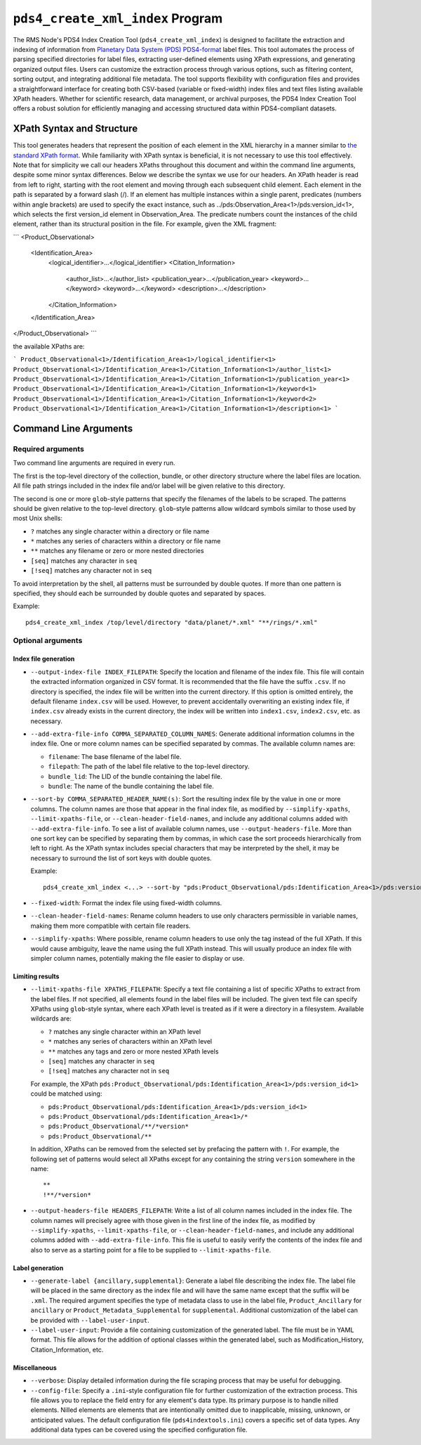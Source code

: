 ``pds4_create_xml_index`` Program
=================================

The RMS Node's PDS4 Index Creation Tool (``pds4_create_xml_index``) is designed to
facilitate the extraction and indexing of information from `Planetary Data System (PDS)
<https://pds.nasa.gov>`_ `PDS4-format <https://pds.nasa.gov/datastandards/documents/>`_
label files. This tool automates the process of parsing specified directories for label
files, extracting user-defined elements using XPath expressions, and generating organized
output files. Users can customize the extraction process through various options, such as
filtering content, sorting output, and integrating additional file metadata. The tool
supports flexibility with configuration files and provides a straightforward interface for
creating both CSV-based (variable or fixed-width) index files and text files listing
available XPath headers. Whether for scientific research, data management, or archival
purposes, the PDS4 Index Creation Tool offers a robust solution for efficiently managing
and accessing structured data within PDS4-compliant datasets.


XPath Syntax and Structure
--------------------------

This tool generates headers that represent the position of each element in the XML
hierarchy in a manner similar to `the standard XPath format <https://developer.mozilla.org/en-US/docs/Web/XPath>`_. 
While familiarity with XPath syntax is beneficial, it is not necessary to use this tool
effectively. Note that for simplicity we call our headers XPaths throughout this document
and within the command line arguments, despite some minor syntax differences. Below we
describe the syntax we use for our headers. An XPath header is read from left to right,
starting with the root element and moving through each subsequent child element. Each
element in the path is separated by a forward slash (/). If an element has multiple
instances within a single parent, predicates (numbers within angle brackets) are used to
specify the exact instance, such as ../pds:Observation_Area<1>/pds:version_id<1>, which
selects the first version_id element in Observation_Area. The predicate numbers count the
instances of the child element, rather than its structural position in the file. For
example, given the XML fragment:

```
<Product_Observational>
    <Identification_Area>
        <logical_identifier>...</logical_identifier>
        <Citation_Information>
            <author_list>...</author_list>
            <publication_year>...</publication_year>
            <keyword>...</keyword>
            <keyword>...</keyword>
            <description>...</description>
        </Citation_Information>
    </Identification_Area>
</Product_Observational>
```

the available XPaths are:

```
Product_Observational<1>/Identification_Area<1>/logical_identifier<1>
Product_Observational<1>/Identification_Area<1>/Citation_Information<1>/author_list<1>
Product_Observational<1>/Identification_Area<1>/Citation_Information<1>/publication_year<1>
Product_Observational<1>/Identification_Area<1>/Citation_Information<1>/keyword<1>
Product_Observational<1>/Identification_Area<1>/Citation_Information<1>/keyword<2>
Product_Observational<1>/Identification_Area<1>/Citation_Information<1>/description<1>
```


Command Line Arguments
----------------------

Required arguments
^^^^^^^^^^^^^^^^^^

Two command line arguments are required in every run.

The first is the top-level directory of the collection, bundle, or other directory
structure where the label files are location. All file path strings included in the index
file and/or label will be given relative to this directory.

The second is one or more ``glob``-style patterns that specify the filenames of the labels
to be scraped. The patterns should be given relative to the top-level directory.
``glob``-style patterns allow wildcard symbols similar to those used by most
Unix shells:

- ``?`` matches any single character within a directory or file name
- ``*`` matches any series of characters within a directory or file name
- ``**`` matches any filename or zero or more nested directories
- ``[seq]`` matches any character in ``seq``
- ``[!seq]`` matches any character not in ``seq``

To avoid interpretation by the shell, all patterns must be surrounded by double quotes.
If more than one pattern is specified, they should each be surrounded by double quotes
and separated by spaces.

Example::

    pds4_create_xml_index /top/level/directory "data/planet/*.xml" "**/rings/*.xml"

Optional arguments
^^^^^^^^^^^^^^^^^^

Index file generation
"""""""""""""""""""""

- ``--output-index-file INDEX_FILEPATH``: Specify the location and filename of the index
  file. This file will contain the extracted information organized in CSV format. It is
  recommended that the file have the suffix ``.csv``. If no directory is specified, the
  index file will be written into the current directory. If this option is omitted
  entirely, the default filename ``index.csv`` will be used. However, to prevent
  accidentally overwriting an existing index file, if ``index.csv`` already exists in the
  current directory, the index will be written into ``index1.csv``, ``index2.csv``, etc.
  as necessary.

- ``--add-extra-file-info COMMA_SEPARATED_COLUMN_NAMES``: Generate additional information
  columns in the index file. One or more column names can be specified separated by
  commas. The available column names are:

  - ``filename``: The base filename of the label file.
  - ``filepath``: The path of the label file relative to the top-level directory.
  - ``bundle_lid``: The LID of the bundle containing the label file.
  - ``bundle``: The name of the bundle containing the label file.

- ``--sort-by COMMA_SEPARATED_HEADER_NAME(s)``: Sort the resulting index file by the value
  in one or more columns. The column names are those that appear in the final index file,
  as modified by ``--simplify-xpaths``, ``--limit-xpaths-file``, or
  ``--clean-header-field-names``, and include any additional columns added with
  ``--add-extra-file-info``. To see a list of available column names, use
  ``--output-headers-file``. More than one sort key can be specified by separating them by
  commas, in which case the sort proceeds hierarchically from left to right. As the XPath
  syntax includes special characters that may be interpreted by the shell, it may be
  necessary to surround the list of sort keys with double quotes.

  Example::

    pds4_create_xml_index <...> --sort-by "pds:Product_Observational/pds:Identification_Area<1>/pds:version_id<1>,pds:logical_identifier,"

- ``--fixed-width``: Format the index file using fixed-width columns.

- ``--clean-header-field-names``: Rename column headers to use only characters permissible
  in variable names, making them more compatible with certain file readers.

- ``--simplify-xpaths``: Where possible, rename column headers to use only the tag instead
  of the full XPath. If this would cause ambiguity, leave the name using the full XPath
  instead. This will usually produce an index file with simpler column names, potentially
  making the file easier to display or use.

Limiting results
""""""""""""""""

- ``--limit-xpaths-file XPATHS_FILEPATH``: Specify a text file containing a list of
  specific XPaths to extract from the label files. If not specified, all elements found in
  the label files will be included. The given text file can specify XPaths using
  ``glob``-style syntax, where each XPath level is treated as if it were a directory in a
  filesystem. Available wildcards are:

  - ``?`` matches any single character within an XPath level
  - ``*`` matches any series of characters within an XPath level
  - ``**`` matches any tags and zero or more nested XPath levels
  - ``[seq]`` matches any character in ``seq``
  - ``[!seq]`` matches any character not in ``seq``

  For example, the XPath ``pds:Product_Observational/pds:Identification_Area<1>/pds:version_id<1>``
  could be matched using:

  - ``pds:Product_Observational/pds:Identification_Area<1>/pds:version_id<1>``
  - ``pds:Product_Observational/pds:Identification_Area<1>/*``
  - ``pds:Product_Observational/**/*version*``
  - ``pds:Product_Observational/**``

  In addition, XPaths can be removed from the selected set by prefacing the pattern with ``!``.
  For example, the following set of patterns would select all XPaths except for any
  containing the string ``version`` somewhere in the name::

    **
    !**/*version*

- ``--output-headers-file HEADERS_FILEPATH``: Write a list of all column names included in
  the index file. The column names will precisely agree with those given in the first line
  of the index file, as modified by ``--simplify-xpaths``, ``--limit-xpaths-file``, or
  ``--clean-header-field-names``, and include any additional columns added with
  ``--add-extra-file-info``. This file is useful to easily verify the contents of the
  index file and also to serve as a starting point for a file to be supplied to
  ``--limit-xpaths-file``.

Label generation
""""""""""""""""

- ``--generate-label {ancillary,supplemental}``: Generate a label file describing the
  index file. The label file will be placed in the same directory as the index file and
  will have the same name except that the suffix will be ``.xml``. The required argument
  specifies the type of metadata class to use in the label file, ``Product_Ancillary`` for
  ``ancillary`` or ``Product_Metadata_Supplemental`` for ``supplemental``. Additional
  customization of the label can be provided with ``--label-user-input``.

- ``--label-user-input``: Provide a file containing customization of the generated label.
  The file must be in YAML format. This file allows for the addition of optional classes
  within the generated label, such as Modification_History, Citation_Information, etc.

Miscellaneous
"""""""""""""

- ``--verbose``: Display detailed information during the file scraping process that may
  be useful for debugging.

- ``--config-file``: Specify a ``.ini``-style configuration file for further customization
  of the extraction process. This file allows you to replace the field entry for any
  element's data type. Its primary purpose is to handle nilled elements. Nilled elements
  are elements that are intentionally omitted due to inapplicable, missing, unknown, or
  anticipated values. The default configuration file (``pds4indextools.ini``) covers a
  specific set of data types. Any additional data types can be covered using the specified
  configuration file.
